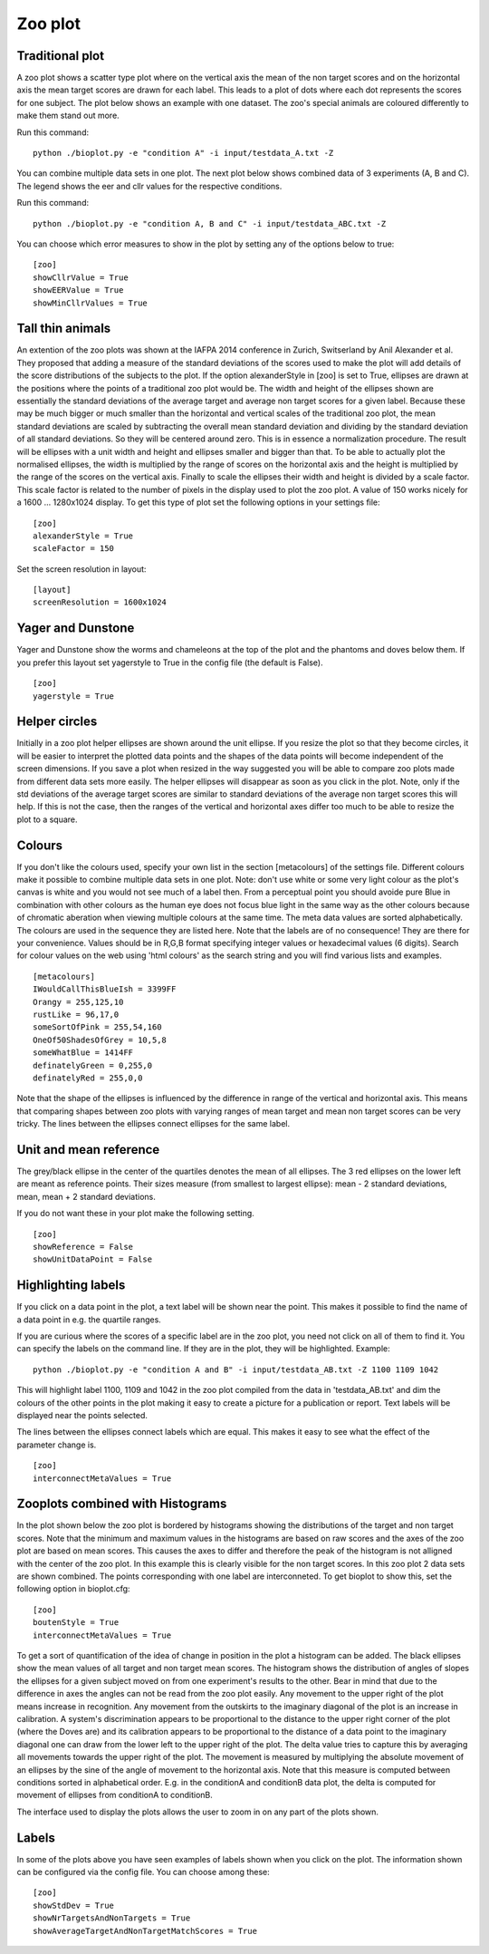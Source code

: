 .. _rst_zooplot:

Zoo plot
========

Traditional plot
----------------
A zoo plot shows a scatter type plot where on the vertical axis the mean of the non target
scores and on the horizontal axis the mean target scores are drawn for each label. This leads to
a plot of dots where each dot represents the scores for one subject. The plot below shows an example with one dataset.
The zoo's special animals are coloured differently to make them stand out more.

Run this command: ::

    python ./bioplot.py -e "condition A" -i input/testdata_A.txt -Z

.. image:: images/condition_A_traditional_zoo_plot.png

You can combine multiple data sets in one plot. The next plot below shows combined data of 3 experiments (A, B and C).
The legend shows the eer and cllr values for the respective conditions.

Run this command: ::

    python ./bioplot.py -e "condition A, B and C" -i input/testdata_ABC.txt -Z

.. image:: images/condition_ABC_traditional_zoo_plot.png


You can choose which error measures to show in the plot by setting any of the options below to true: ::

    [zoo]
    showCllrValue = True
    showEERValue = True
    showMinCllrValues = True

Tall thin animals
-----------------
An extention of the zoo plots was shown at the IAFPA 2014 conference in Zurich, Switserland
by Anil Alexander et al. They proposed that adding a measure of the standard deviations of the
scores used to make the plot will add details of the score distributions of the subjects
to the plot. If the option alexanderStyle in [zoo] is set to True, ellipses are drawn
at the positions where the points of a traditional zoo plot would be.
The width and height of the ellipses shown are essentially the standard deviations of the average
target and average non target scores for a given label. Because these may be much bigger or much
smaller than the horizontal and vertical scales of the traditional zoo plot, the mean standard
deviations are scaled by subtracting the overall mean standard deviation and dividing by the
standard deviation of all standard deviations. So they will be centered around zero.
This is in essence a normalization procedure.
The result will be ellipses with a unit width and height and ellipses smaller and bigger than that.
To be able to actually plot the normalised ellipses, the width is multiplied by the range of
scores on the horizontal axis and the height is multiplied by the range of the scores on the vertical axis.
Finally to scale the ellipses their width and height is divided by a scale factor.
This scale factor is related to the number of pixels in the display used to plot the zoo plot.
A value of 150 works nicely for a 1600 ... 1280x1024 display.
To get this type of plot set the following options in your settings file: ::

    [zoo]
    alexanderStyle = True
    scaleFactor = 150

Set the screen resolution in layout: ::

    [layout]
    screenResolution = 1600x1024


.. image:: images/condition_ABC_alexander_zoo_plot.png

Yager and Dunstone
------------------
Yager and Dunstone show the worms and chameleons at the top of the plot and the phantoms and doves below them.
If you prefer this layout set yagerstyle to True in the config file (the default is False). ::

    [zoo]
    yagerstyle = True

Helper circles
--------------
Initially in a zoo plot helper ellipses are shown around the unit ellipse. If you resize the plot so that
they become circles, it will be easier to interpret the plotted data points and the shapes of the data points
will become independent of the screen dimensions. If you save a plot when resized in the way suggested you
will be able to compare zoo plots made from different data sets more easily. The helper ellipses will disappear as soon
as you click in the plot. Note, only if the std deviations of the average target scores are similar to standard
deviations of the average non target scores this will help. If this is not the case, then the ranges of the vertical
and horizontal axes differ too much to be able to resize the plot to a square.

.. image:: images/experiment_x_small.png

Colours
-------
If you don't like the colours used, specify your own list in the section [metacolours] of the settings file.
Different colours make it possible to combine multiple data sets in one plot.
Note: don't use white or some very light colour as the plot's
canvas is white and you would not see much of a label then.
From a perceptual point you should avoide pure Blue
in combination with other colours as the human eye does not focus
blue light in the same way as the other colours because of chromatic aberation
when viewing multiple colours at the same time.
The meta data values are sorted alphabetically.
The colours are used in the sequence they are listed here.
Note that the labels are of no consequence! They are there for your convenience.
Values should be in R,G,B format specifying integer values
or hexadecimal values (6 digits). Search for colour values on the web using 'html colours' as the search string
and you will find various lists and examples. ::

    [metacolours]
    IWouldCallThisBlueIsh = 3399FF
    Orangy = 255,125,10
    rustLike = 96,17,0
    someSortOfPink = 255,54,160
    OneOf50ShadesOfGrey = 10,5,8
    someWhatBlue = 1414FF
    definatelyGreen = 0,255,0
    definatelyRed = 255,0,0

Note that the shape of the ellipses is influenced by the difference in range of the vertical and
horizontal axis. This means that comparing shapes between zoo plots with varying ranges of
mean target and mean non target scores can be very tricky. The lines between the ellipses connect ellipses for the
same label.

Unit and mean reference
-----------------------
The grey/black ellipse in the center of the quartiles denotes the mean of all ellipses. The 3 red ellipses on the
lower left are meant as reference points. Their sizes measure (from smallest to largest ellipse): mean - 2
standard deviations, mean, mean + 2 standard deviations.

If you do not want these in your plot make the following setting. ::

    [zoo]
    showReference = False
    showUnitDataPoint = False


Highlighting labels
-------------------
If you click on a data point in the plot, a text label will be shown near the point. This makes
it possible to find the name of a data point in e.g. the quartile ranges.

If you are curious where the scores of a specific label are in the zoo plot, you need
not click on all of them to find it. You can specify the labels on the command line.
If they are in the plot, they will be highlighted. Example: ::

    python ./bioplot.py -e "condition A and B" -i input/testdata_AB.txt -Z 1100 1109 1042

This will highlight label 1100, 1109 and 1042 in the zoo plot compiled from
the data in 'testdata_AB.txt' and dim the colours of the other points in the plot
making it easy to create a picture for a publication or report. Text labels
will be displayed near the points selected.

.. image:: images/condition_A_and_B_not_interconnected_zoo_plot.png
   :alt: zoo plot for experiment with condition A and B

The lines between the ellipses connect labels which are equal. This makes
it easy to see what the effect of the parameter change is. ::

    [zoo]
    interconnectMetaValues = True


.. image:: images/condition_A_and_B_interconnected_zoo_plot.png
   :alt: zoo plot for experiment with condition A and B

Zooplots combined with Histograms
---------------------------------

In the plot shown below the zoo plot is bordered by histograms showing the distributions of the target and non target
scores. Note that the minimum and maximum values in the histograms are based on raw scores and the axes of the zoo plot
are based on mean scores. This causes the axes to differ and therefore the peak of the histogram is not alligned with the center
of the zoo plot. In this example this is clearly visible for the non target scores. In this zoo plot 2 data sets
are shown combined. The points corresponding with one label are interconneted. To get bioplot to show this, set the
following option in bioplot.cfg: ::

    [zoo]
    boutenStyle = True
    interconnectMetaValues = True

.. image:: images/A_and_B_zoo_plot.png

To get a sort of quantification of the idea of change in position in the plot a histogram can be added.
The black ellipses show the mean values of all target and non target mean scores. The histogram shows the distribution of angles
of slopes the ellipses for a given subject moved on from one experiment's results to the other. Bear in mind that due
to the difference in axes the angles can not be read from the zoo plot easily.
Any movement to the upper right of the plot means increase in recognition. Any movement from the outskirts to the
imaginary diagonal of the plot is an increase in calibration.
A system's discrimination appears to be proportional to the distance to the upper right corner of the plot
(where the Doves are) and its calibration appears to be proportional to the distance of a data point to the imaginary
diagonal one can draw from the lower left to the upper right of the plot.
The delta value tries to capture this by averaging all movements towards the upper right of the plot.
The movement is measured by multiplying the absolute movement of an ellipses by the sine of the angle
of movement to the horizontal axis. Note that this measure is computed between conditions sorted in alphabetical order.
E.g. in the conditionA and conditionB data plot, the delta is computed for movement of ellipses from conditionA to conditionB.

.. image:: images/condition_AB_bouten_zoo_plot.png

The interface used to display the plots allows the user to zoom in on any part of the plots shown.

.. image:: images/condition_A_and_B_zoo_plot_zoom.png

Labels
------
In some of the plots above you have seen examples of labels shown when you click on the plot. The information shown can
be configured via the config file. You can choose among these: ::

    [zoo]
    showStdDev = True
    showNrTargetsAndNonTargets = True
    showAverageTargetAndNonTargetMatchScores = True
